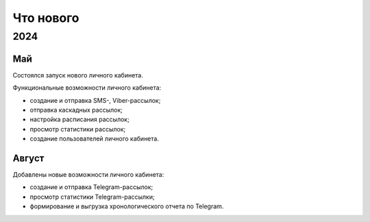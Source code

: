 Что нового
==========

2024
----
Май
^^^
Состоялся запуск нового личного кабинета.

Функциональные возможности личного кабинета:

* создание и отправка SMS-, Viber-рассылок;
* отправка каскадных рассылок;
* настройка расписания рассылок;
* просмотр статистики рассылок;
* создание пользователей личного кабинета.

Август
^^^^^^
Добавлены новые возможности личного кабинета:

* создание и отправка Telegram-рассылок;
* просмотр статистики Telegram-рассылки;
* формирование и выгрузка хронологического отчета по Telegram.



 
